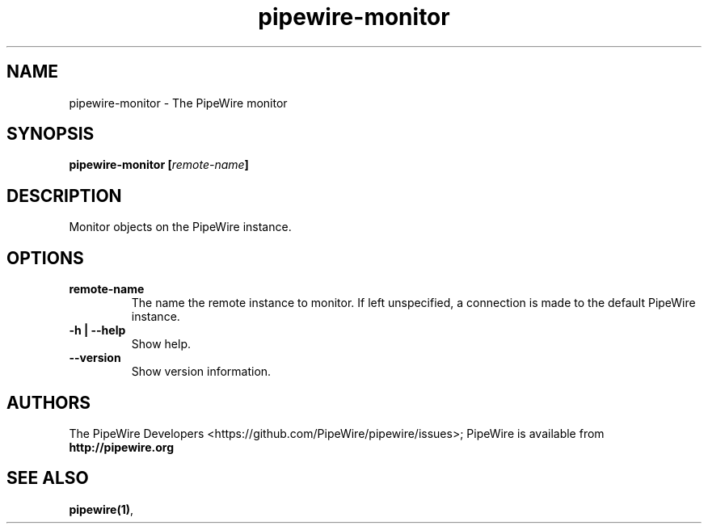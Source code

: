 .TH pipewire-monitor 1 User Manuals
.SH NAME
pipewire-monitor \- The PipeWire monitor
.SH SYNOPSIS
\fBpipewire-monitor [\fIremote-name\fB]
\f1
.SH DESCRIPTION
Monitor objects on the PipeWire instance.
.SH OPTIONS
.TP
\fBremote-name\f1
The name the remote instance to monitor. If left unspecified, a connection is made to the default PipeWire instance.
.TP
\fB-h | --help\f1
Show help.
.TP
\fB--version\f1
Show version information.
.SH AUTHORS
The PipeWire Developers <https://github.com/PipeWire/pipewire/issues>; PipeWire is available from \fBhttp://pipewire.org\f1
.SH SEE ALSO
\fBpipewire(1)\f1, 
